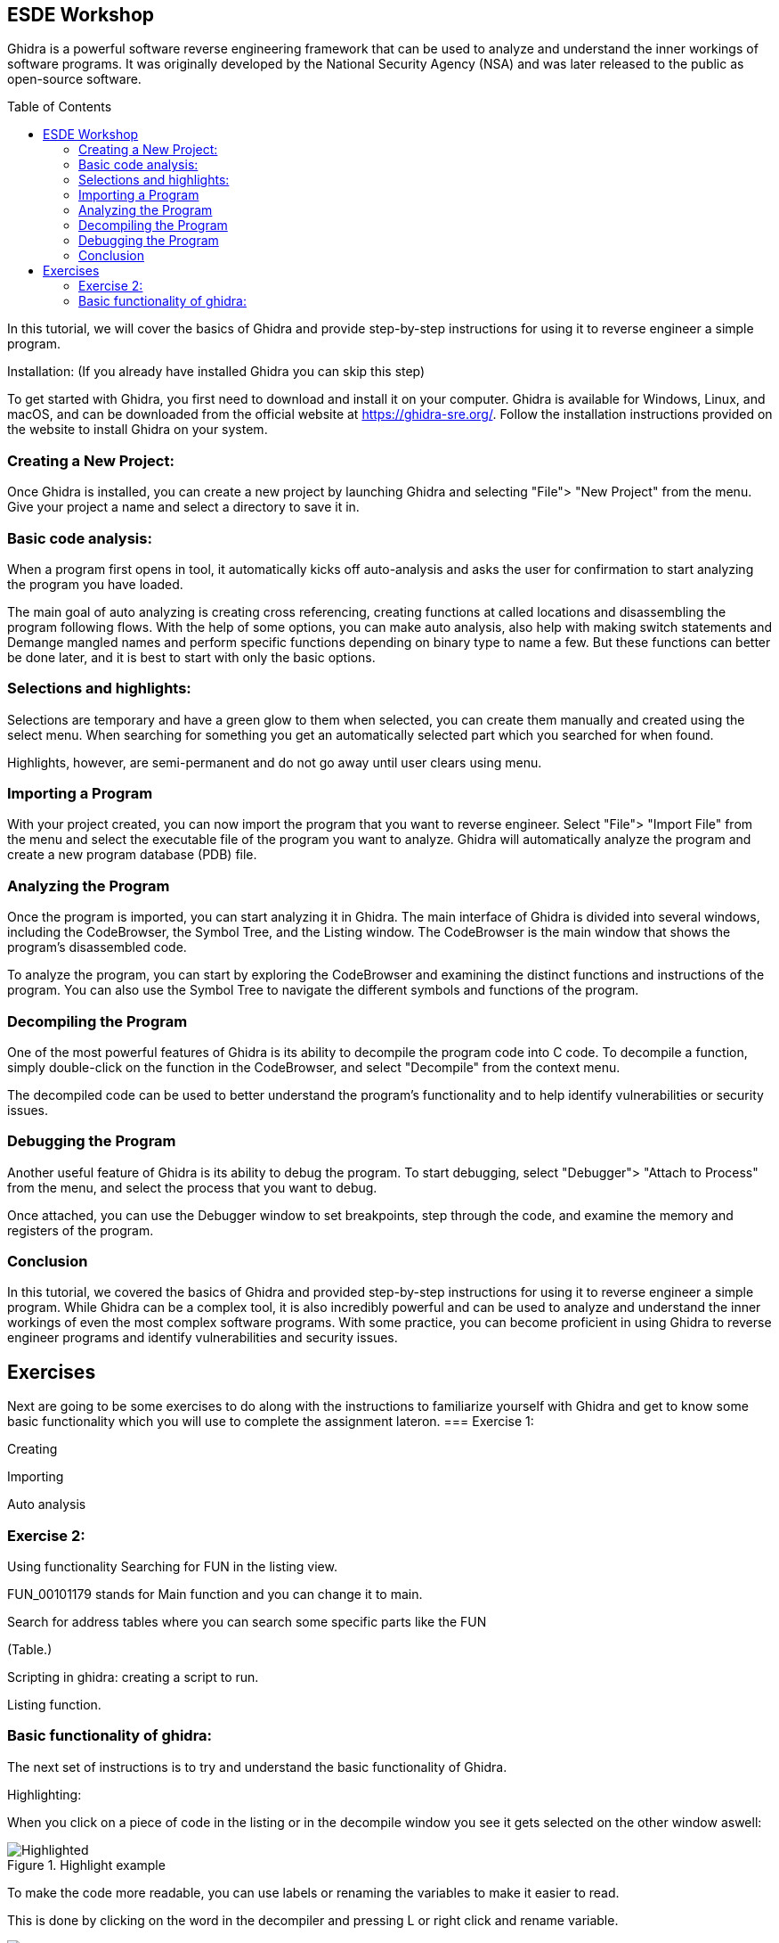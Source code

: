 ifdef::env-github[]
:imagesdir: images/
endif::[]
:imagesdir: images
:toc:
:toc-placement!:

== ESDE Workshop
 

Ghidra is a powerful software reverse engineering framework that can be used to analyze and understand the inner workings of software programs. It was originally developed by the National Security Agency (NSA) and was later released to the public as open-source software. 

toc::[]

In this tutorial, we will cover the basics of Ghidra and provide step-by-step instructions for using it to reverse engineer a simple program. 

  

Installation: (If you already have installed Ghidra you can skip this step) 

To get started with Ghidra, you first need to download and install it on your computer. Ghidra is available for Windows, Linux, and macOS, and can be downloaded from the official website at https://ghidra-sre.org/. Follow the installation instructions provided on the website to install Ghidra on your system. 

  

=== Creating a New Project:

Once Ghidra is installed, you can create a new project by launching Ghidra and selecting "File"> "New Project" from the menu. Give your project a name and select a directory to save it in. 

  

=== Basic code analysis: 

When a program first opens in tool, it automatically kicks off auto-analysis and asks the user for confirmation to start analyzing the program you have loaded. 

The main goal of auto analyzing is creating cross referencing, creating functions at called locations and disassembling the program following flows. With the help of some options, you can make auto analysis, also help with making switch statements and Demange mangled names and perform specific functions depending on binary type to name a few. But these functions can better be done later, and it is best to start with only the basic options. 

 
=== Selections and highlights: 

Selections are temporary and have a green glow to them when selected, you can create them manually and created using the select menu. When searching for something you get an automatically selected part which you searched for when found. 

Highlights, however, are semi-permanent and do not go away until user clears using menu. 

 

 

=== Importing a Program 

With your project created, you can now import the program that you want to reverse engineer. Select "File"> "Import File" from the menu and select the executable file of the program you want to analyze. Ghidra will automatically analyze the program and create a new program database (PDB) file. 

  

=== Analyzing the Program 

Once the program is imported, you can start analyzing it in Ghidra. The main interface of Ghidra is divided into several windows, including the CodeBrowser, the Symbol Tree, and the Listing window. The CodeBrowser is the main window that shows the program's disassembled code. 

  

To analyze the program, you can start by exploring the CodeBrowser and examining the distinct functions and instructions of the program. You can also use the Symbol Tree to navigate the different symbols and functions of the program. 

  

=== Decompiling the Program 

One of the most powerful features of Ghidra is its ability to decompile the program code into C code. To decompile a function, simply double-click on the function in the CodeBrowser, and select "Decompile" from the context menu. 

  

The decompiled code can be used to better understand the program's functionality and to help identify vulnerabilities or security issues. 

  

=== Debugging the Program 

Another useful feature of Ghidra is its ability to debug the program. To start debugging, select "Debugger"> "Attach to Process" from the menu, and select the process that you want to debug. 

  

Once attached, you can use the Debugger window to set breakpoints, step through the code, and examine the memory and registers of the program. 

  

=== Conclusion 

In this tutorial, we covered the basics of Ghidra and provided step-by-step instructions for using it to reverse engineer a simple program. While Ghidra can be a complex tool, it is also incredibly powerful and can be used to analyze and understand the inner workings of even the most complex software programs. With some practice, you can become proficient in using Ghidra to reverse engineer programs and identify vulnerabilities and security issues. 

 
 
== Exercises 
Next are going to be some exercises to do along with the instructions to familiarize yourself with Ghidra and get to know some basic functionality which you will use to complete the assignment lateron.
=== Exercise 1: 

Creating  

Importing  

Auto analysis 

 

=== Exercise 2:  

Using functionality Searching for FUN in the listing view. 

FUN_00101179 stands for Main function and you can change it to main. 

Search for address tables where you can search some specific parts like the FUN 

(Table.) 

Scripting in ghidra: creating a script to run. 

Listing function. 

 

 
=== Basic functionality of ghidra:
The next set of instructions is to try and understand the basic functionality of Ghidra.


Highlighting: 

When you click on a piece of code in the listing or in the decompile window you see it gets selected on the other window aswell: 

.Highlight example
image::Highlighted.png[]

To make the code more readable, you can use labels or renaming the variables to make it easier to read. 

This is done by clicking on the word in the decompiler and pressing L or right click and rename variable. 

.Variable example
image::Labels.png[]

 
Convert 
--
.Convert example
image::Convert.png[]

Bookmarks 
--
.Bookmarks example
image::Bookmark.png[]

Search 
--
.Search example
image::Search.png[]
 

== Practice into Action CrackMe1 Assignment

Go into the Assignment folder

Open the .jar file in ghidra using the import file function and look for the password. And look around for what you can find. 

If the jar does not run when you double, click on it then you can use this command: java -jar jarfilename.jar 

Good luck! 

 

https://static.grumpycoder.net/pixel/docs/GhidraClass/Beginner/Introduction_to_Ghidra_Student_Guide_withNotes.html#Introduction_to_Ghidra_Student_Guide.html 

 